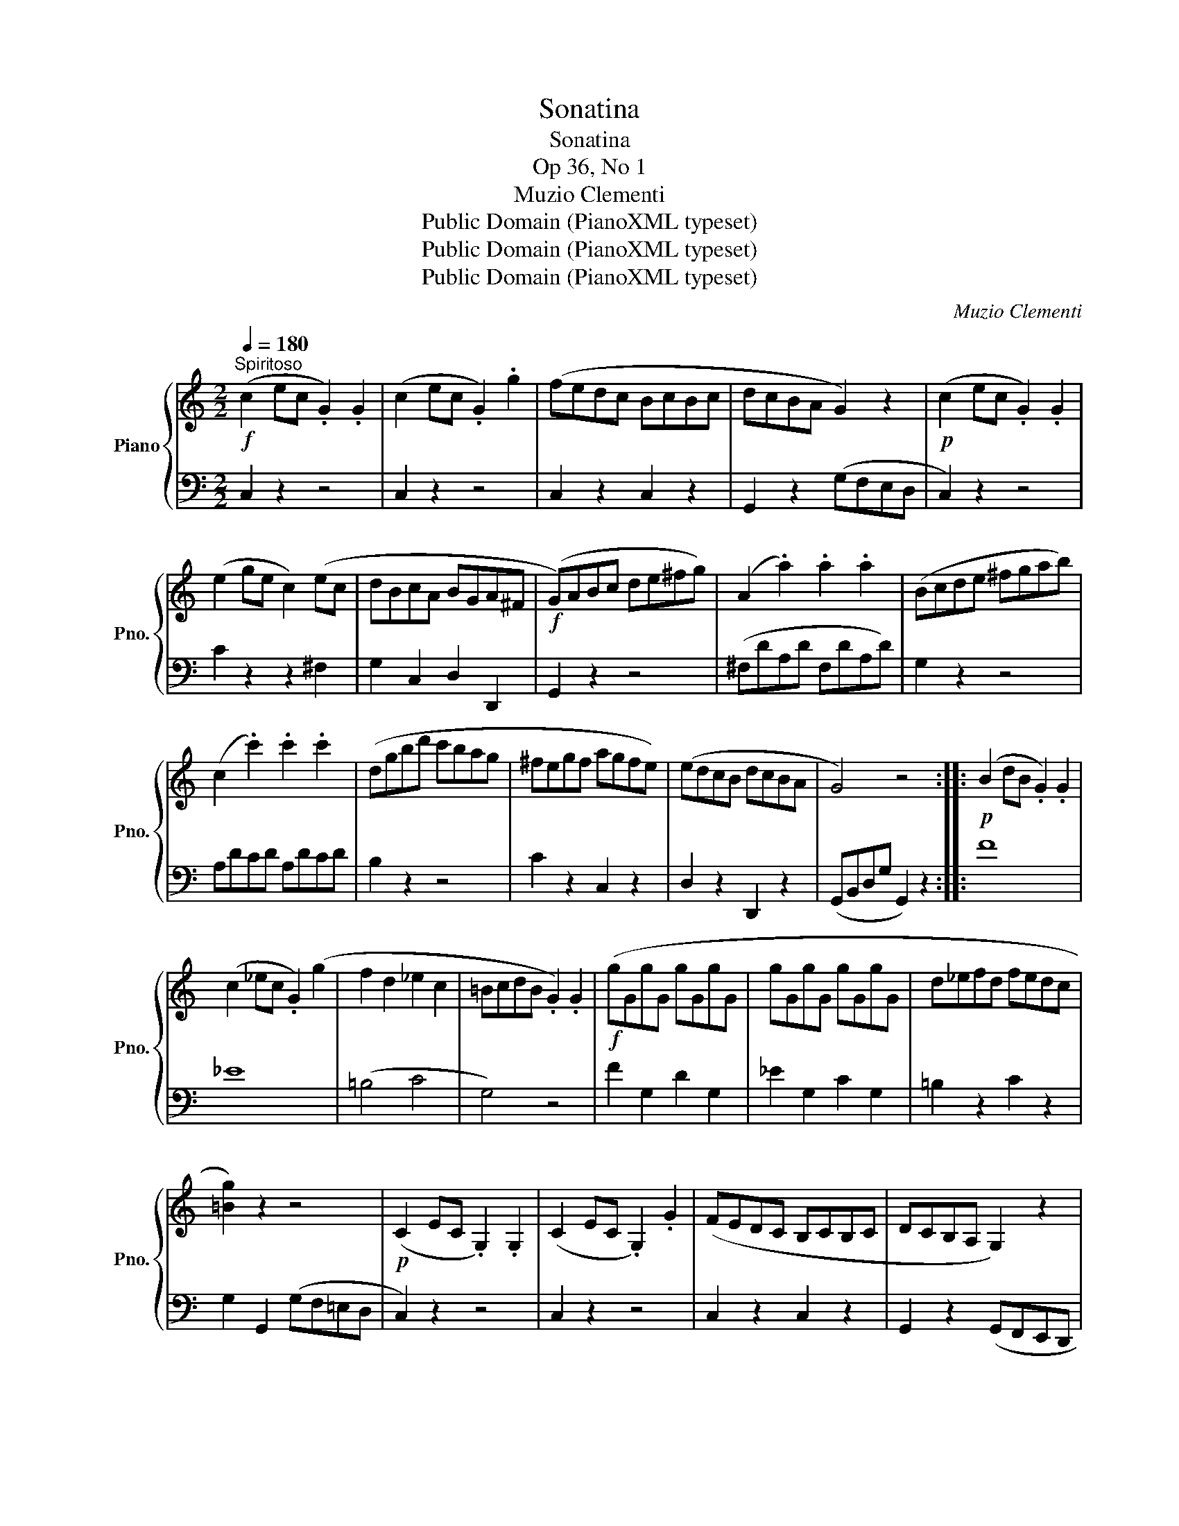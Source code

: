 X:1
T:Sonatina
T:Sonatina
T:Op 36, No 1
T:Muzio Clementi
T:Public Domain (PianoXML typeset)
T:Public Domain (PianoXML typeset)
T:Public Domain (PianoXML typeset)
C:Muzio Clementi
Z:Public Domain (PianoXML typeset)
%%score { 1 | 2 }
L:1/8
Q:1/4=180
M:2/2
K:C
V:1 treble nm="Piano" snm="Pno."
V:2 bass 
V:1
!f!"^Spiritoso" (c2 ec .G2) .G2 | (c2 ec .G2) .g2 | (fedc BcBc | dcBA G2) z2 |!p! (c2 ec .G2) .G2 | %5
 (e2 ge c2) (ec | dBcA BGA^F |!f! (G)ABc de^fg) | (A2 .a2) .a2 .a2 | (Bcde ^fgab) | %10
 (c2 .c'2) .c'2 .c'2 | (dgbd' c'bag | ^fegf agfe) | (edcB dcBA | G4) z4 ::!p! (B2 dB .G2) .G2 | %16
 (c2 _ec .G2) (g2 | f2 d2 _e2 c2 | =BcdB .G2) .G2 |!f! (gGgG gGgG | gGgG gGgG | d_efd fedc | %22
 [=Bg]2) z2 z4 |!p! (C2 EC .G,2) .G,2 | (C2 EC .G,2) .G2 | (FEDC B,CB,C | DCB,A, G,2) z2 | %27
 (C2 G,C .E2) .E2 |!<(! (E2 CE .G2) .c2 | .[EG]2 .[DF]2 .[CE]2 .[B,D]2!<)! |!f! (CDEF GABc) | %31
 (D2 .d2) .d2 .d2 | (EFGA Bcde) | (F2 .f2) .f2 .f2 | (Gceg fedc) | (agfe dcBA | GAFG EFDE | %37
 C2) z2 z4 :|[K:F][M:3/4][Q:1/4=60]"^Andante" (c4 f2 | A4) (c2 | F4 TG2{FG} | A2) (3FAc (3fff | %42
 d2 (3FBd (3fff | c2 (3(agf (3edc) | (3(cEG) (3(cFA) (3(cFA) | c>(A G2) z2 | %46
 (3[df][df][df] (3[ce][ce][ce] (3[=Bd][Bd][Bd] | g2 (3(GA=B (3cde) | %48
 (3(Afd) (3[Ec][Ec][Ec] (3[D=B][DB][DB] | ([Fd]4 [Ec]2) |!<(! (3ccc!<)!!>(! (3(_edc!>)!!p! (3BAG) | %51
 (3(^FAD) (3(GBD) (3(AcD) |!<(! (3BBB!<)!!>(! (3(dcB!>)!!p! (3AG=F) | %53
 (3(EGC) (3(FAc) (3([Ac][GB][FA]) | (([FA]2 (3[EG]))[Ac][Ac] (3([Ac][GB][FA]) | %55
 (([FA]2 [EG]2)) z2 |"_dolce" (c4 f2 | A4) (c2 | _E4) (TE2{DE} | (3(D)FB"_dolce" (3d)dd d2 | %60
!<(! (3[GB][GB][GB] (3[FA][FA][FA] (3[=EG][EG][EG]!<)! | (c>F) (3(fed (3cBA | (3GBd) F2 (TG2{FG} | %63
 F6) |][K:C][M:3/8]!p![Q:1/8=250]"^Vivace" (e/d/.c).c | g2 (f/e/ | dfB | (c).G).G | (e/d/.c).c | %69
 g2 (f/e/ | d/e/f/e/f/d/ | c) z z | (e/d/.c).c | (g2 f/e/ | dfB | (c).G).G | (e/d/.c).c | %77
 g2 (f/e/ | d/e/f/e/f/d/ | c) z z |!p! (G/F/.E).E | (A/G/.F).F |!f! (D/F/B/F/B/F/ | EGc) | %84
!p! (G/F/.E).E | (e/d/.c).c | (^F/G/A/B/c/A/ | G) z (b/c'/ | d'/c'/b/a/g/^f/ | e/d/c/B/A/G/ | %90
 ^F/G/A/B/c/A/ | G) z (b/c'/ | d'/c'/b/a/g/^f/ | .=f).f!>(! (d'/b/ | .f).f (d'/b/ | f) z z!>)! | %96
!p! .d z z | (B/G/A/B/c/d/ |!pp! (e/)d/.c).c | g2 (f/e/ | dfB | (c).G).G | (e/d/.c).c | g2 (f/e/ | %104
 d/e/f/e/f/d/ | c) z z | (e/d/c).c | g2 (f/e/ | dfB | (c).G).G | (e/d/.c).c | g2 (f/e/ | %112
 d/e/f/e/f/d/ | c) z z |!p! (G/F/.E).E | (A/G/.F).F |!f! (D/F/B/F/B/F/ | E) z (e/f/ | %118
 g/f/e/d/c/B/ | A/G/F/E/D/C/ | B,/C/D/E/F/D/ | C2) z |!p! (G/F/.E).E | (A/G/.F).F | %124
!f! (D/F/B/F/B/F/ | E) z (e/f/ | g/f/e/d/c/B/ | A/G/F/E/D/C/ | B,/C/D/E/F/D/ |!ff! C) z z | %130
 [EG] z z | [EGc] z z | [eg] z z | [egc']2 z |] %134
V:2
 C,2 z2 z4 | C,2 z2 z4 | C,2 z2 C,2 z2 | G,,2 z2 (G,F,E,D, | C,2) z2 z4 | C2 z2 z2 ^F,2 | %6
 G,2 C,2 D,2 D,,2 | G,,2 z2 z4 | (^F,DA,D F,DA,D) | G,2 z2 z4 | A,DCD A,DCD | B,2 z2 z4 | %12
 C2 z2 C,2 z2 | D,2 z2 D,,2 z2 | (G,,B,,D,G, G,,2) z2 :: !stemless!F8 | !stemless!_E8 | (=B,4 C4 | %18
 G,4) z4 | F2 G,2 D2 G,2 | _E2 G,2 C2 G,2 | =B,2 z2 C2 z2 | G,2 G,,2 (G,F,=E,D, | C,2) z2 z4 | %24
 C,2 z2 z4 | C,2 z2 C,2 z2 | G,,2 z2 (G,,F,,E,,D,, | C,,2) z2 z4 | C,2 z2 z4 | G,2 z2 G,,2 z2 | %30
 C,2 z2 z4 | (B,,G,D,G, B,,G,D,G, | C,2) z2 z4 | (D,G,F,G, D,G,F,G, | E,2) z2 z4 | F,2 z2 F,2 z2 | %36
 G,2 z2 G,,2 z2 | (C,,E,,G,,C, C,,2) z2 :|[K:F][M:3/4] (3(F,A,C (3F,A,C (3F,A,C) | %39
 (3F,A,C (3F,A,C (3F,A,C | (3C,F,A, (3C,F,A, (3C,E,G, | (3F,A,C z2 z2 | (3F,B,D z2 z2 | %43
 (3F,A,C (3F,A,C (3F,A,C | (B,2 A,2 F,2) | (3(C,F,A, (3C,E,G,) (3(C,E,G, | G,,4) (F,2 | %47
 (3E,G,C) E,4 | (F,2 G,2 G,,2) | (C,,2 G,,2 C,2) | x6 | (C2 B,2 ^F,2 | G,2) z2 z2 | B,2 A,2 F,2 | %54
 (3(C,C)C C2 z2 | (3(C,C)C (3(CDC (3B,A,G, | (3(F,)A,C (3F,A,C (3F,A,C) | %57
 (3(F,A,C (3F,A,C (3F,A,C) | (3F,A,C (3F,A,C (3F,A,C | B,4 z2 | C,,4 B,,2 | %61
!f! (3(A,,C,F, (3A,,C,F, (3A,,C,F,) | (3(B,,D,G, (3C,F,A, (3C,E,G,) | %63
 (3(F,,A,,C, (3F,C,A,, F,,2) |][K:C][M:3/8] (C,E,G, | C,E,G,) | (C,D,F, | C,E,G,) | (C,E,G, | %69
 C,E,G,) | (G,,D,G, | C,E,G,) |!f! C,E,G, | C,E,G, | C,D,F, | C,E,G, | C,E,G, | C,E,G, | G,,D,G, | %79
 (C,E,G, | C2) z | C2 z | CCC | CCC | C2 z | [A,C]2 z |!f! [D,A,][D,A,][D,A,] | %87
 [G,B,][G,B,][G,B,] | [G,B,][G,B,][G,B,] | [G,C][G,C][G,C] | [G,C][G,C][G,C] | [G,B,][G,B,][G,B,] | %92
 [G,B,][G,B,][G,B,] | .[G,B,] z z | .[G,B,] z z | (G,B,D | G,B,D | G,2) z | (C,E,G, | C,E,G,) | %100
 C,D,F, | C,E,G, | C,E,G, | C,E,G, | G,,D,G, | C,E,G, |!f! C,E,G, | C,E,G, | C,D,F, | C,E,G, | %110
 C,E,G, | C,E,G, | G,,D,G, | (C,E,G, | C2) z | C2 z | CCC | (CG,E, | C,D,E, | F,2) z | G,,2 z | %121
 (C,E,G, | C2) z | C2 z | CCC | (CG,E, | C,D,E, | F,)F,F, | G,,G,,G,, | (C,E,G, | C,E,G, | C,E,G, | %132
 C,E,G, | C,2) z |] %134

